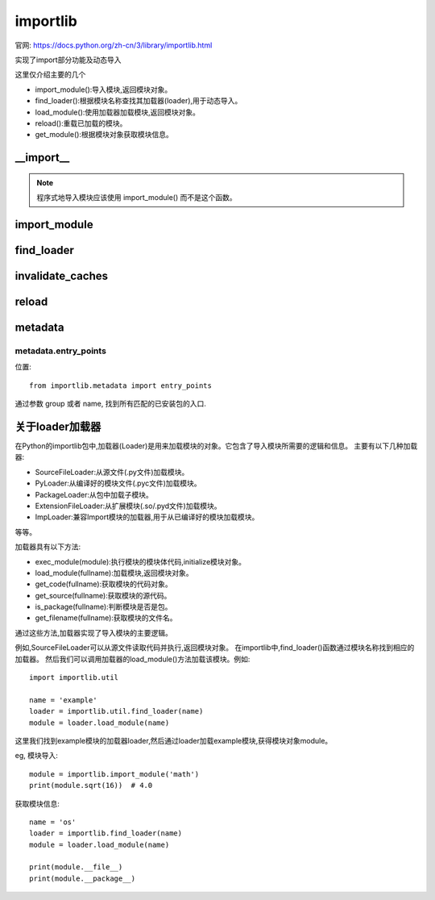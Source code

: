 ========================
importlib
========================

官网: https://docs.python.org/zh-cn/3/library/importlib.html

实现了import部分功能及动态导入

这里仅介绍主要的几个

- import_module():导入模块,返回模块对象。
- find_loader():根据模块名称查找其加载器(loader),用于动态导入。
- load_module():使用加载器加载模块,返回模块对象。
- reload():重载已加载的模块。
- get_module():根据模块对象获取模块信息。

__import__
========================

.. function::importlib.__import__(name, globals=None, locals=None, fromlist=(), level=0)

  内置 __import__() 函数的实现。

.. note::

  程序式地导入模块应该使用 import_module() 而不是这个函数。

import_module
========================

.. function:: importlib.import_module(name, package=None)

  导入一个模块。

  name
    指定了以绝对或相对导入方式导入什么模块 (比如要么像这样 pkg.mod 或者这样 ..mod)。
    如果参数 name 使用相对导入的方式来指定，那么 package 参数必须设置为那个包名，
    这个包名作为解析这个包名的锚点 (比如 import_module('..mod', 'pkg.subpkg') 将会导入 pkg.mod)。

  import_module() 函数是一个对 importlib.__import__() 进行简化的包装器。
  这意味着该函数的所有语义都来自于 importlib.__import__()。
  这两个函数之间最重要的不同点在于 import_module() 返回指定的包或模块 (例如 pkg.mod)，
  而 __import__() 返回最高层级的包或模块 (例如 pkg)。

  如果动态导入一个自解释器开始执行以来被创建的模块（即创建了一个 Python 源代码文件），
  为了让导入系统知道这个新模块，可能需要调用 invalidate_caches()。

find_loader
========================

.. function:: importlib.find_loader(name, path=None)

  查找一个模块的加载器，可选择地在指定的 path 里面。
  如果这个模块是在 sys.modules，
  那么返回 sys.modules[name].__loader__ (除非这个加载器是 None 或者是没有被设置， 在这样的情况下，会引起 ValueError 异常）。
  否则使用 sys.meta_path 的一次搜索就结束。如果未发现加载器，则返回 None。

  点状的名称没有使得它父包或模块隐式地导入，因为它需要加载它们并且可能不需要。
  为了适当地导入一个子模块，需要导入子模块的所有父包并且使用正确的参数提供给 path。

  3.3 新版功能.

  在 3.4 版更改: 如果没有设置 __loader__，会引起 ValueError 异常，就像属性设置为 None 的时候一样。

  3.4 版后已移除: 使用 importlib.util.find_spec() 来代替。

invalidate_caches
========================

.. function:: importlib.invalidate_caches()

  使查找器存储在 sys.meta_path 中的内部缓存无效。
  如果一个查找器实现了 invalidate_caches()，那么它会被调用来执行那个无效过程。
  如果创建/安装任何模块，同时正在运行的程序是为了保证所有的查找器知道新模块的存在，那么应该调用这个函数。

reload
========================

.. function:: importlib.reload(module)

  重新加载之前导入的 module。
  那个参数必须是一个模块对象，所以它之前必须已经成功导入了。
  这在你已经使用外部编辑器编辑过了那个模块的源代码文件并且想在退出 Python 解释器之前试验这个新版本的模块的时候将很适用。
  函数的返回值是那个模块对象（如果重新导入导致一个不同的对象放置在 sys.modules 中，那么那个模块对象是有可能会不同）。

  当执行 reload() 的时候：

  Python 模块的代码会被重新编译并且那个模块级的代码被重新执行，
  通过重新使用一开始加载那个模块的 loader，定义一个新的绑定在那个模块字典中的名称的对象集合。
  扩展模块的``init``函数不会被调用第二次。
  与Python中的所有的其它对象一样，旧的对象只有在它们的引用计数为0之后才会被回收。
  模块命名空间中的名称重新指向任何新的或更改后的对象。
  其他旧对象的引用（例如那个模块的外部名称）不会被重新绑定到引用的新对象的，并且如果有需要，必须在出现的每个命名空间中进行更新。

  有一些其他注意事项：

  当一个模块被重新加载的时候，它的字典（包含了那个模块的全区变量）会被保留。
  名称的重新定义会覆盖旧的定义，所以通常来说这不是问题。
  如果一个新模块没有定义在旧版本模块中定义的名称，则将保留旧版本中的定义。
  这一特性可用于作为那个模块的优点，如果它维护一个全局表或者对象的缓存 —— 使用 try 语句，
  就可以测试表的存在并且跳过它的初始化，如果有需要的话::

    try:
        cache
    except NameError:
        cache = {}

  重新加载内置的或者动态加载模块，通常来说不是很有用处。
  不推荐重新加载"sys，__main__，builtins 和其它关键模块。
  在很多例子中，扩展模块并不是设计为不止一次的初始化，并且当重新加载时，可能会以任意方式失败。

  如果一个模块使用 from ... import ... 导入的对象来自另外一个模块，
  给其它模块调用 reload() 不会重新定义来自这个模块的对象 ——
  解决这个问题的一种方式是重新执行 from 语句，另一种方式是使用 import 和限定名称(module.name)来代替。

  如果一个模块创建一个类的实例，重新加载定义那个类的模块不影响那些实例的方法定义———它们继续使用旧类中的定义。
  对于子类来说同样是正确的。

  3.4 新版功能.

  在 3.7 版更改: 如果重新加载的模块缺少 ModuleSpec ，则会触发 ModuleNotFoundError 。

metadata
========================

metadata.entry_points
------------------------

位置::

  from importlib.metadata import entry_points

通过参数 group 或者 name, 找到所有匹配的已安装包的入口.

关于loader加载器
========================

在Python的importlib包中,加载器(Loader)是用来加载模块的对象。它包含了导入模块所需要的逻辑和信息。
主要有以下几种加载器:

- SourceFileLoader:从源文件(.py文件)加载模块。
- PyLoader:从编译好的模块文件(.pyc文件)加载模块。
- PackageLoader:从包中加载子模块。
- ExtensionFileLoader:从扩展模块(.so/.pyd文件)加载模块。
- ImpLoader:兼容Import模块的加载器,用于从已编译好的模块加载模块。

等等。

加载器具有以下方法:

- exec_module(module):执行模块的模块体代码,initialize模块对象。
- load_module(fullname):加载模块,返回模块对象。
- get_code(fullname):获取模块的代码对象。
- get_source(fullname):获取模块的源代码。
- is_package(fullname):判断模块是否是包。
- get_filename(fullname):获取模块的文件名。

通过这些方法,加载器实现了导入模块的主要逻辑。

例如,SourceFileLoader可以从源文件读取代码并执行,返回模块对象。
在importlib中,find_loader()函数通过模块名称找到相应的加载器。
然后我们可以调用加载器的load_module()方法加载该模块。例如::

  import importlib.util

  name = 'example'
  loader = importlib.util.find_loader(name)
  module = loader.load_module(name)

这里我们找到example模块的加载器loader,然后通过loader加载example模块,获得模块对象module。

eg, 模块导入::

  module = importlib.import_module('math')
  print(module.sqrt(16))  # 4.0

获取模块信息::

  name = 'os'
  loader = importlib.find_loader(name)
  module = loader.load_module(name)

  print(module.__file__)
  print(module.__package__)
